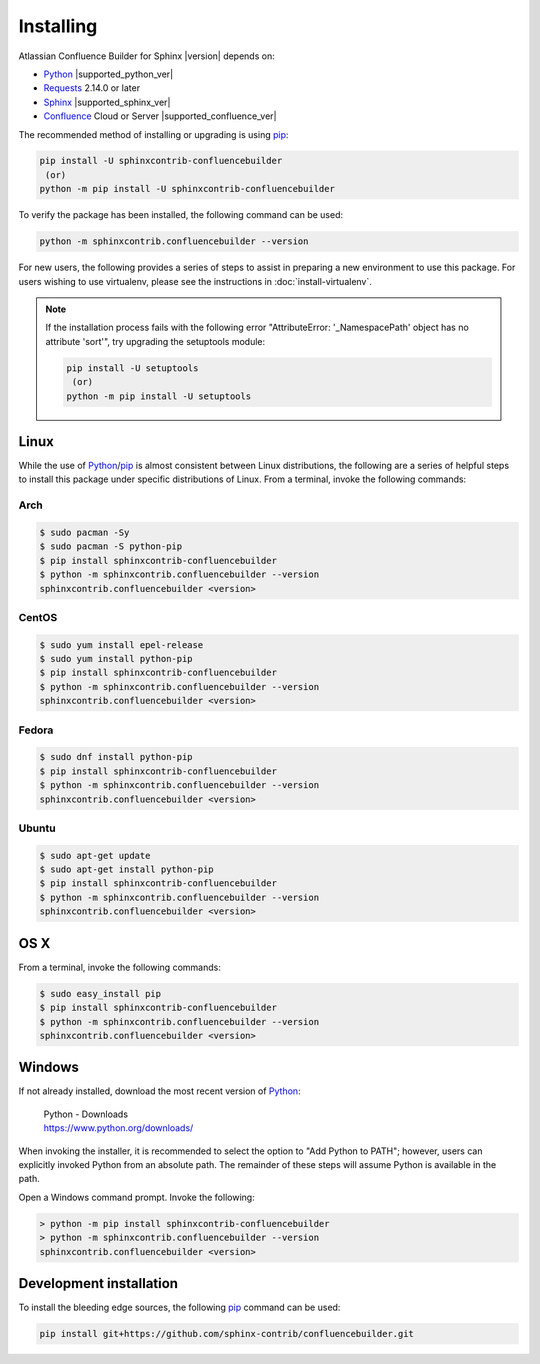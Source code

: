 Installing
==========

Atlassian Confluence Builder for Sphinx |version| depends on:

* Python_ |supported_python_ver|
* Requests_ 2.14.0 or later
* Sphinx_ |supported_sphinx_ver|
* Confluence_ Cloud or Server |supported_confluence_ver|

The recommended method of installing or upgrading is using pip_:

.. code-block:: shell

    pip install -U sphinxcontrib-confluencebuilder
     (or)
    python -m pip install -U sphinxcontrib-confluencebuilder

To verify the package has been installed, the following command can be used:

.. code-block:: shell

    python -m sphinxcontrib.confluencebuilder --version

.. raw:: html

    <hr />

For new users, the following provides a series of steps to assist in preparing
a new environment to use this package. For users wishing to use virtualenv,
please see the instructions in :doc:`install-virtualenv`.

.. note::

    If the installation process fails with the following error "AttributeError:
    '_NamespacePath' object has no attribute 'sort'", try upgrading the
    setuptools module:

    .. code-block:: shell

        pip install -U setuptools
         (or)
        python -m pip install -U setuptools

.. raw:: latex

    \newpage

Linux
-----

While the use of Python_/pip_ is almost consistent between Linux distributions,
the following are a series of helpful steps to install this package under
specific distributions of Linux. From a terminal, invoke the following commands:

Arch
~~~~

.. code-block:: shell-session

    $ sudo pacman -Sy
    $ sudo pacman -S python-pip
    $ pip install sphinxcontrib-confluencebuilder
    $ python -m sphinxcontrib.confluencebuilder --version
    sphinxcontrib.confluencebuilder <version>

CentOS
~~~~~~

.. code-block:: shell-session

    $ sudo yum install epel-release
    $ sudo yum install python-pip
    $ pip install sphinxcontrib-confluencebuilder
    $ python -m sphinxcontrib.confluencebuilder --version
    sphinxcontrib.confluencebuilder <version>

Fedora
~~~~~~

.. code-block:: shell-session

    $ sudo dnf install python-pip
    $ pip install sphinxcontrib-confluencebuilder
    $ python -m sphinxcontrib.confluencebuilder --version
    sphinxcontrib.confluencebuilder <version>

Ubuntu
~~~~~~

.. code-block:: shell-session

    $ sudo apt-get update
    $ sudo apt-get install python-pip
    $ pip install sphinxcontrib-confluencebuilder
    $ python -m sphinxcontrib.confluencebuilder --version
    sphinxcontrib.confluencebuilder <version>

.. raw:: latex

    \newpage

OS X
----

From a terminal, invoke the following commands:

.. code-block:: shell-session

    $ sudo easy_install pip
    $ pip install sphinxcontrib-confluencebuilder
    $ python -m sphinxcontrib.confluencebuilder --version
    sphinxcontrib.confluencebuilder <version>

Windows
-------

If not already installed, download the most recent version of Python_:

    | Python - Downloads
    | https://www.python.org/downloads/

When invoking the installer, it is recommended to select the option to "Add
Python to PATH"; however, users can explicitly invoked Python from an absolute
path. The remainder of these steps will assume Python is available in the path.

Open a Windows command prompt. Invoke the following:

.. code-block:: doscon

    > python -m pip install sphinxcontrib-confluencebuilder
    > python -m sphinxcontrib.confluencebuilder --version
    sphinxcontrib.confluencebuilder <version>

Development installation
------------------------

To install the bleeding edge sources, the following pip_ command can be used:

.. code-block:: shell

    pip install git+https://github.com/sphinx-contrib/confluencebuilder.git

.. pdf inclusion hack
.. only:: latex

    .. include:: install-virtualenv.rst
        :start-after: :orphan:

.. _Confluence: https://www.atlassian.com/software/confluence
.. _Python: https://www.python.org/
.. _Requests: https://pypi.python.org/pypi/requests
.. _Sphinx: https://www.sphinx-doc.org/
.. _pip: https://pip.pypa.io/
